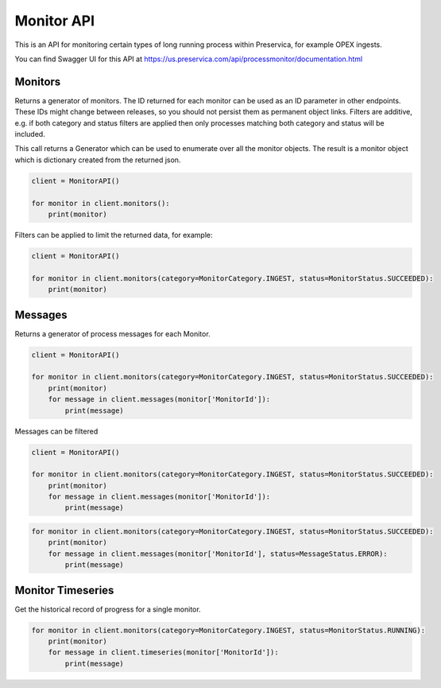 Monitor API
~~~~~~~~~~~~~~~~~~


This is an API for monitoring certain types of long running process within Preservica, for example OPEX ingests.

You can find Swagger UI for this API at https://us.preservica.com/api/processmonitor/documentation.html

Monitors
^^^^^^^^^^^^^^^^^^^^^

Returns a generator of monitors. The ID returned for each monitor can be used as an ID parameter in other endpoints.
These IDs might change between releases, so you should not persist them as permanent object links.
Filters are additive, e.g. if both category and status filters are applied then only processes matching
both category and status will be included.

This call returns a Generator which can be used to enumerate over all the monitor objects. The result is a
monitor object which is dictionary created from the returned json.


.. code-block:: python

    client = MonitorAPI()

    for monitor in client.monitors():
        print(monitor)

Filters can be applied to limit the returned data, for example:

.. code-block:: python

    client = MonitorAPI()

    for monitor in client.monitors(category=MonitorCategory.INGEST, status=MonitorStatus.SUCCEEDED):
        print(monitor)





Messages
^^^^^^^^^^^^^^^

Returns a generator of process messages for each Monitor.

.. code-block:: python

    client = MonitorAPI()

    for monitor in client.monitors(category=MonitorCategory.INGEST, status=MonitorStatus.SUCCEEDED):
        print(monitor)
        for message in client.messages(monitor['MonitorId']):
            print(message)

Messages can be filtered

.. code-block:: python

    client = MonitorAPI()

    for monitor in client.monitors(category=MonitorCategory.INGEST, status=MonitorStatus.SUCCEEDED):
        print(monitor)
        for message in client.messages(monitor['MonitorId']):
            print(message)


.. code-block:: python

    for monitor in client.monitors(category=MonitorCategory.INGEST, status=MonitorStatus.SUCCEEDED):
        print(monitor)
        for message in client.messages(monitor['MonitorId'], status=MessageStatus.ERROR):
            print(message)


Monitor Timeseries
^^^^^^^^^^^^^^^^^^^^^^^^^^^^^

Get the historical record of progress for a single monitor.

.. code-block:: python

    for monitor in client.monitors(category=MonitorCategory.INGEST, status=MonitorStatus.RUNNING):
        print(monitor)
        for message in client.timeseries(monitor['MonitorId']):
            print(message)

